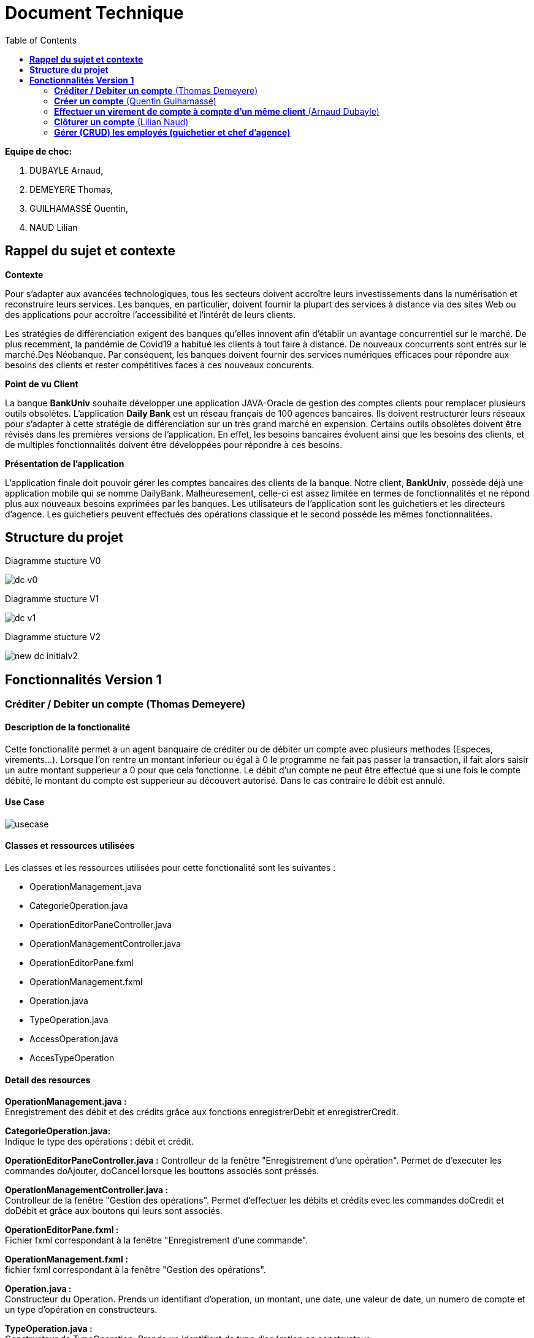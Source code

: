 = Document Technique
:library: Asciidoctor
:idprefix:
:imagedir:
:toc: left
:css-signature: demo

.*Equipe de choc:*  

. DUBAYLE Arnaud,
. DEMEYERE Thomas, 
. GUILHAMASSÉ Quentin,
. NAUD Lilian


== *Rappel du sujet et contexte*

.*Contexte*
****
Pour s'adapter aux avancées technologiques, tous les secteurs doivent accroître leurs investissements dans la numérisation et reconstruire leurs services. Les banques, en particulier, doivent fournir la plupart des services à distance via des sites Web ou des applications pour accroître l'accessibilité et l'intérêt de leurs clients. 

Les stratégies de différenciation exigent des banques qu'elles innovent afin d'établir un avantage concurrentiel sur le marché. De plus recemment,  la pandémie de Covid19 a habitué les clients à tout faire à distance. De nouveaux concurrents sont entrés sur le marché.Des Néobanque. Par conséquent, les banques doivent fournir des services numériques efficaces pour répondre aux besoins des clients et  rester compétitives faces à ces nouveaux concurents.
****

.*Point de vu Client*
****
La banque *BankUniv* souhaite développer une application JAVA-Oracle de gestion des comptes clients pour remplacer plusieurs outils obsolètes.
L'application *Daily Bank* est un réseau français de 100 agences bancaires. Ils doivent restructurer leurs réseaux pour s'adapter à cette stratégie de différenciation sur un très grand marché en expension. Certains outils  obsolètes doivent être révisés dans les premières versions de l'application. En effet, les besoins bancaires évoluent ainsi que les besoins des clients, et de multiples fonctionnalités doivent être développées pour répondre à ces besoins.
****

.*Présentation de l'application*
****
L'application finale doit pouvoir gérer les comptes bancaires des clients de la banque. Notre client, *BankUniv*, possède déjà une application mobile qui se nomme DailyBank. Malheuresement, celle-ci est assez limitée en termes de fonctionnalités et ne répond plus aux nouveaux besoins exprimées par les banques. Les utilisateurs de l'application sont les guichetiers et les directeurs d'agence. Les guichetiers peuvent effectués des opérations classique et le second posséde les mêmes fonctionnalitées.
****

== *Structure du projet*

====
.Diagramme stucture V0
image:images/dc-v0.png[]
====

====
.Diagramme stucture V1
image:images/dc-v1.png[]
====

====
.Diagramme stucture V2
image:images/new_dc-initialv2.png[]
====

== *Fonctionnalités Version 1*

=== *Créditer / Debiter un compte* (Thomas Demeyere)

==== Description de la fonctionalité

Cette fonctionalité permet à un agent banquaire de créditer ou de débiter un compte avec plusieurs methodes (Especes, virements...). Lorsque l'on rentre un montant inferieur ou égal à 0 le programme ne fait pas passer la transaction, il fait alors saisir un autre montant supperieur a 0 pour que cela fonctionne. Le débit d'un compte ne peut être effectué que si une fois le compte débité, le montant du compte est supperieur au découvert autorisé. Dans le cas contraire le débit est annulé.

==== Use Case
image:https://media.discordapp.net/attachments/962004101552545852/981462016109715456/unknown.png[alt="usecase"]

==== Classes et ressources utilisées
.Les classes et les ressources utilisées pour cette fonctionalité sont les suivantes :
* OperationManagement.java
* CategorieOperation.java
* OperationEditorPaneController.java
* OperationManagementController.java
* OperationEditorPane.fxml
* OperationManagement.fxml
* Operation.java
* TypeOperation.java
* AccessOperation.java
* AccesTypeOperation

==== Detail des resources
*OperationManagement.java :* +
Enregistrement des débit et des crédits grâce aux fonctions enregistrerDebit et enregistrerCredit.

*CategorieOperation.java:* +
Indique le type des opérations : débit et crédit.

*OperationEditorPaneController.java :*
Controlleur de la fenêtre "Enregistrement d'une opération". Permet de d'executer les commandes doAjouter, doCancel lorsque les bouttons associés sont préssés.

*OperationManagementController.java :* +
Controlleur de la fenêtre "Gestion des opérations". Permet d'effectuer les débits et crédits evec les commandes doCredit et doDébit et grâce aux boutons qui leurs sont associés.

*OperationEditorPane.fxml :* +
Fichier fxml correspondant à la fenêtre "Enregistrement d'une commande".


*OperationManagement.fxml :* +
fichier fxml correspondant à la fenêtre "Gestion des opérations".

*Operation.java :* +
Constructeur du Operation. Prends un identifiant d'operation, un montant, une date, une valeur de date, un numero de compte et un type d'opération en constructeurs.

*TypeOperation.java :* +
Constructeur de TypeOperation. Prends un identifiant de type d'opération en constructeur.

*AccessOperation :* +
Contient les fonction insertCredit et insertDebit qui vérifient que le débit est autorisé, enregistre l'opération et met a jour le solde


=== *Créer un compte* (Quentin Guihamassé)

==== Description de la fonctionalité

Cette fonctionnalité permet de créer un nouveau compte pour un client déjà existant. On peut effectuer plusieurs opérations sur ce compte comme choisir un découvert autorisé et un solde( premier dépot). Ce solde doit être strictement supérieur à 50 euros. L'id du client, l'id d'agence et le numéro de compte son choisis au préalable et ne son pas modifiable. Une fois ajouté, le nouveau compte sera affiché dans le gestionnaire de comptes du client.

==== Classes et ressources utilisées
.Les classes et les ressources utilisées pour cette fonctionalité sont les suivantes :
* ComptesManagementController.java
* ComptesManagement.java
* AccessCompteCourant.java
* CompteEditorPane.fxml
* ComptesManagement.fxml

==== Detail des resources
*ComptesManagementController.java :* +
Controlleur de la fenêtre "Gestion des comptes". On peut gérer les comptes grâce aux boutons "btnVoirOpes", "btnModifierCompte", "btnSupprCompte".

*ComptesManagement.java* +
Permet de gérer les comptes d'un client grâce aux fonctions "getComptesDunClient", "creerCompte", et aux méthodes "gererOperations", "doComptesManagementDialog".

*AccessCompteCourant.java* +
Permet de gérer l'accès aux comptes d'un client grâce aux méthodes "insererC", "updateCompteCourant".

*CompteEditorPane.fxml* +
Page FXML qui correspond à la fenêtre "Gestion d'un compte".

*ComptesManagement.fxml* +
Page FXML qui correspond à la fenêtre "Gestion des comptes".


=== *Effectuer un virement de compte à compte d'un même client* (Arnaud Dubayle)

=== *Clôturer un compte* (Lilian Naud)

==== Description de la fonctionalité

Cette fonctionnalité permet de supprimer un compte existant pour un client. Une fois supprimé, le compte ne sera plus affiché dans le gestionnaire de comptes du client. Pour que cette fonctionnalité fonctionne, il faut impérativement que le compte existe sinon elle renvoie une erreur.

==== Classes et ressources utilisées
.Les classes et les ressources utilisées pour cette fonctionalité sont les suivantes :

==== Detail des resources

=== *Gérer (CRUD) les employés (guichetier et chef d’agence)* 
